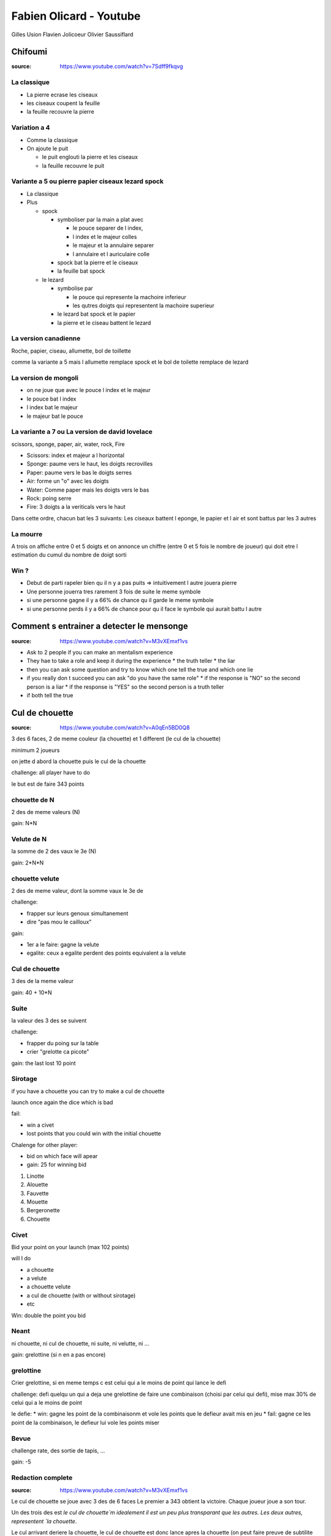 Fabien Olicard - Youtube
########################

Gilles Usion
Flavien Jolicoeur
Olivier Saussiflard

Chifoumi
********

:source: https://www.youtube.com/watch?v=7Sdff9fkqvg

La classique
============

* La pierre ecrase les ciseaux
* les ciseaux coupent la feuille
* la feuille recouvre la pierre

Variation a 4
=============

* Comme la classique
* On ajoute le puit

  * le puit englouti la pierre et les ciseaux
  * la feuille recouvre le puit

Variante a 5 ou pierre papier ciseaux lezard spock
==================================================

* La classique

* Plus

  * spock

    * symboliser par la main a plat avec

      * le pouce separer de l index,
      * l index et le majeur colles
      * le majeur et la annulaire separer
      * l annulaire et l auriculaire colle

    * spock bat la pierre et le ciseaux
    * la feuille bat spock

  * le lezard

    * symbolise par

      * le pouce qui represente la machoire inferieur
      * les qutres doigts qui representent la machoire superieur

    * le lezard bat spock et le papier
    * la pierre et le ciseau battent le lezard

La version canadienne
=====================

Roche, papier, ciseau, allumette, bol de toillette

comme la variante a 5 mais l allumette remplace spock et le bol de toilette remplace de lezard

La version de mongoli
=====================

* on ne joue que avec le pouce l index et le majeur
* le pouce bat l index
* l index bat le majeur
* le majeur bat le pouce

La variante a 7 ou La version de david lovelace
===============================================

scissors, sponge, paper, air, water, rock, Fire

* Scissors: index et majeur a l horizontal
* Sponge: paume vers le haut, les doigts recrovilles
* Paper: paume vers le bas le doigts serres
* Air: forme un "o" avec les doigts
* Water: Comme paper mais les doigts vers le bas
* Rock: poing serre
* Fire: 3 doigts a la veriticals vers le haut

Dans cette ordre, chacun bat les 3 suivants: Les ciseaux battent l eponge, le papier et l air et sont battus par les 3 autres

La mourre
=========

A trois on affiche entre 0 et 5 doigts et on annonce un chiffre (entre 0 et 5 fois le nombre de joueur) qui doit etre l estimation du cumul du nombre de doigt sorti

Win ?
=====

* Debut de parti rapeler bien qu il n y a pas puits => intuitivement l autre jouera pierre
* Une personne jouerra tres rarement 3 fois de suite le meme symbole
* si une personne gagne il y a 66% de chance qu il garde le meme symbole
* si une personne perds il y a 66% de chance pour qu il face le symbole qui aurait battu l autre

Comment s entrainer a detecter le mensonge
******************************************

:source: https://www.youtube.com/watch?v=M3vXEmxf1vs

* Ask to 2 people if you can make an mentalism experience
* They hae to take a role and keep it during the experience
  * the truth teller
  * the liar
* then you can ask some question and try to know which one tell the true and which one lie
* if you really don t succeed you can ask "do you have the same role"
  * if the response is "NO" so the second person is a liar
  * if the response is "YES" so the second person is a truth teller
* if both tell the true

Cul de chouette
***************

:source: https://www.youtube.com/watch?v=A0qEn5BD0Q8

3 des 6 faces, 2 de meme couleur (la chouette) et 1 different (le cul de la chouette)

minimum 2 joueurs

on jette d abord la chouette puis le cul de la chouette

challenge: all player have to do

le but est de faire 343 points

chouette de N
==============

2 des de meme valeurs (N)

gain: N*N

Velute de N
===========

la somme de 2 des vaux le 3e (N)

gain: 2*N*N

chouette velute
===============

2 des de meme valeur, dont la somme vaux le 3e de

challenge:

- frapper sur leurs genoux simultanement
- dire "pas mou le cailloux"

gain:

- 1er a le faire: gagne la velute
- egalite: ceux a egalite perdent des points equivalent a la velute

Cul de chouette
===============

3 des de la meme valeur

gain: 40 + 10*N

Suite
=====

la valeur des 3 des se suivent

challenge:

- frapper du poing sur la table
- crier "grelotte ca picote"

gain: the last lost 10 point

Sirotage
========

if you have a chouette you can try to make a cul de chouette

launch once again the dice which is bad

fail:

- win a civet
- lost points that you could win with the initial chouette

Chalenge for other player:

- bid on which face will apear
- gain: 25 for winning bid

1. Linotte
2. Alouette
3. Fauvette
4. Mouette
5. Bergeronette
6. Chouette

Civet
=====

Bid your point on your launch (max 102 points)

will I do

- a chouette
- a velute
- a chouette velute
- a cul de chouette (with or without sirotage)
- etc

Win: double the point you bid

Neant
=====

ni chouette, ni cul de chouette, ni suite, ni velutte, ni ...

gain: grelottine (si n en a pas encore)

grelottine
=========

Crier grelottine, si en meme temps c est celui qui a le moins de point qui lance le defi

challenge: defi quelqu un qui a deja une grelottine de faire une combinaison (choisi par celui qui defi), mise max 30% de celui qui a le moins de point

le defie:
* win: gagne les point de la combinaisonm et vole les points que le defieur avait mis en jeu
* fail: gagne ce les point de la combinaison, le defieur lui vole les points miser

Bevue
=====

challenge rate, des sortie de tapis, ...

gain: -5

Redaction complete
==================

:source: https://www.youtube.com/watch?v=M3vXEmxf1vs

Le cul de chouette se joue avec 3 des de 6 faces
Le premier a 343 obtient la victoire.
Chaque joueur joue a son tour.

Un des trois des est `le cul de chouette`m idealement il est un peu plus transparant que les autres.
Les deux autres, representent `la chouette`.

Le cul arrivant deriere la chouette, le cul de chouette est donc lance apres la chouette (on peut faire preuve de subtilite mais l idee est la).

Lorsque l on lance les des ils forment une combinaison.

il y a 6 combinaisons possibles et 4 concepts a connaitre

Les combinaisons sont:

* la chouette
* le cul de chouette
* la velutte
* la chouette velutte
* la suite
* le neant

Les concepts sont:

* la bevue
* la grelottine
* le sirotage
* le civet

Combinaison 1, La chouette
--------------------------

Si deux des presentent la meme valeur, il s agit d une chouette.

Une chouette rapporte le carre de la valeur qui s est revelee en double

Ex: si deux des affichent un trois, le joueur gagne 3*3 = 9 points

Combinaison 2, le cul de chouette
---------------------------------

Si les trois des presentent la meme valeur, il s agit d un cul de chouette.

Un cul de chouette rapporte 40 point plus 10 fois la valeur revelee

Ex: si les trois des revelent un 6, le joueur gagne 40 + 10*6 = 100 points

Combinaison 3, la velutte
-------------------------

Si la somme de deux des est egale au troisieme de, il s agit d une velute.

Ex: un de revele un 2, un de revele un 3 et un de revele un 5. 2 + 3 = 5, il s agit d une velute

Une velutte rapporte le double du carre de la valeur la plus haute

Ex: dans l exemple precedent 2 * (5*5) = 50 points

Combinaison 4, la chouette velutte
----------------------------------

Et la des petits malins vont dire ... oui mais si la valeur de deux des sont identiques et que leur somme est egale au troisieme ? Il s agit d une chouette velutte. (ex: deux des affichent 3 et le troisieme un 6)

Si une chouette velutte apparait les joueurs doivent frapper avec le plat de la main sur les genoux et s ecrier "PAS MOU LE CAILLOUX"

Le premier a l avoir fait gagne les points de la velutte.
En cas d egalite ceux qui ont fait egalite perdent les points qu ils auraient du gagner grace a la velutte

Combinaison 5, la suite
-----------------------

Si les trois des forment une suite, il s agit d une suite.

Si une suite apparait, les joueurs doivent frapper du poing sur la table et s ecrier "grelotte ca picote"

Le dernier a le faire perd 10 point.

Combinaison 6, le neant
-----------------------

Si aucune autre combinaison n apparait il s agit d un neant.

Si un neant apparait le joueur gagne une grelottine. On ne peut posseder qu une unique grelottine.

Concept 1, la bevue
-------------------

Lors du lancer de de, si un de en percute un autre, si un de tombe, enfin si il se passe quelque chose d anormal, il s agit d une bevue.

Si quelqu un fait une bevue il perd 5 points

Concept 2, la grelottine
------------------------

Si vous possedez une grelottine vous pouvez defier quelqu un qui en possede une.

Pour le defier vous devez crier "grelottine !".

En cas d egalite c est celui qui a le moins de point qui a l initiative

Le defieur defie le defie de realiser une combinaison pour un certain nombre de point.

Si le defie reussi, le defieur perd les points mis en jeu et le defie les gagne (et vice et versa si il echoue)

Le nombre de point mis en jeu ne doit pas depasser 30% des points de celui qui en a le moins.

A la fin du defie, le defieur et le defie perdent leurs grelottines

Le defie gagne les points de la combinaison obtenue quoi qu il arrive

Concept 3, le sirotage
----------------------

Si on obtient une chouette. On peut tenter de siroter.
Le sirotage conciste en relancer le des qui n a pas la meme valeur que les autres pour tenter de faire un cul de chouette.

Avant de lancer, les autres joueurs peuvent miser sur la valeur que le siroteur va obtenir. Mais pour miser ils doivent l annoncer a la maniere du cul de chouette. Chacun mise a son tour

* pour miser sur le 1 ils doivent dire 'je dis Linotte'
* pour miser sur le 2 ils doivent dire 'je dis Alouette'
* pour miser sur le 3 ils doivent dire 'je dis Fauvette'
* pour miser sur le 4 ils doivent dire 'je dis Mouette'
* pour miser sur le 5 ils doivent dire 'je dis Bergeronette'
* pour miser sur le 6 ils doivent dire 'je dis Chouette'

Si ils ont annoncer la bonne valeur, ils gagnent 25 points.

Si le siroteur reussi il gagne les points du cul de chouette.
Si il echoue il perd les points qu aurait du lui raporter la chouette et obtient un civet.

Concept 4, le civet
-------------------

Lorsque l on utilise un civet cela remplace son tour.

On se challenge soit meme de faire une combinaison pour un certain nombre de point (maximum 102).

Pour un cul de chouette on doit preciser avec ou sans sirotage bien entendu

Si l on reussi on obtient les points, si on echoue on a juste perdu son civet.

Quelque soit la combinaison obtenu on en obtient les points.

Detail
------

On peut jouer en equipe ou ... bah on se debrouille, si vous avez compris ca vous etes capable de vous debrouiller.

Comme certaines regles ne sont pas precisees voila ma maniere de jouer:

* Quand on fait une combinaison celui qui a fait la combinaison doit anoncer la combinaison obtenue, les points obtenus, et son total de point. A chaque echec, c est une bevue
* Lors d un civet ou d une grelotine, les suites et les chouettes veluttes sont a jouer.

Resume
------

- Trois des (D1, D2, D3)
- lancer d abord les 2 des, puis le 3e
- le premier a 343 points gagne

* la chouette (D1 = D2 != D3): D1*D1 points
* le cul de chouette (D1 = D2 = D3): 40+10*D1 points
* la velutte (D1 + D2 = D3): 2*D3*D3 points
* la chouette velutte (D1 = D2, D1 + D2 = D3): defi "pas mou le cailloux" + genoux => point d une velute
* la suite: defi "grelotte ca picote" + poing => dernier -10 points
* le neant: grelotine

* la bevue: -5 points
* la grelottine: defie une combinaison perdant perd les points, gagnants gagne les points, celui qui defie gagne les points de la combinaison
* le sirotage: si perd, perd les points de la chouette (1 Linotte, 2 Alouette, 3 Fauvette, 4 Mouette, 5 Bergeronette, 6 Chouette)
* le civet: challenge combinaison, si gagne, gagne le pari et la combinaison, sinon perd juste le civet

Eureka - 12=13
***************

a = b
a²-b² = (a+b)(a-b)
a² = ab
ab-b² = (a+b)(a-b)
b(a-b) = (a+b)(a-b)
b = a+b
11b+b = 11b+a+b
a = b
11b+b = 11b+b+b
12 = 13

Les divisions par 0 cets pas bien !!!

Effet Dorian Grey
*****************

Vous avez le visage de votre prenom

Fake News
*********

https://www.youtube.com/watch?v=gBRAYG3aDrU

Vous n etes pas fache avec les math
===================================


* Demander un nombre a deux chiffres au spectateur
* l ecrire, puis le reecrire a cote
* demander un autre nombre a deux chiffres
* l ecrire sous le premier
* ecrire sous le deuxieme le complement a 99
* pour faire la multiplication et additionner les deux resultats
  * ecrire le premier nombre moins 1
  * puis ecrire a la suite son complement a 99

`27*12 + 27*87 = (27-1)*100 + (99-(27-1)) = 2673`

From Harry Loraine

Idees recues
============

* Le prenom de Cesar etait Jules
  * C est faux
  * Jules est le nom de son clan
  * Cesar est le nom de la branche du clan
  * Son prenom etait cayus
* L arc en ciel a 7 couleur
  * VIBUJOR: moyen memotecnique
  * Newton etait supersticieux il s est dit que 7 etait un nombre magique il fallait en ajouter une, il a cree l indigo
* l homme descend du singe
  * il y a les primates humains et les primates non humain, on descend des primates mais il y a un chainon manquant entre les primates et les humains
* Les roux sont en train de disparaitre de la population
  * faux
* Toucher les crapeau donne des boutons
  * faux
* Le cerveau est completement former a la naissance
  * faux

Faut-il dire oui ou non ?
*************************

La memoire inconsciente ne peut retenir de negation.

Si on veut retenir je ne veux plus fumer, le cerveau va retenir je suis fumeur, et cette affirmation va symposer comme un verite

Si vous voulez le manipuler, ecriver les choses que vous penez le plus souvent et reformulez les negations en affirmations

Cela permet de de gagner en optimisme, productivite, motivation, etc

Je forme JOYCA au Mentalisme à la RedBox (+4 tours de mentalisme pour trouver un objet caché - Explications)
************************************************************************************************************

:source: https://www.youtube.com/watch?v=OuvFl0CP0bg
:source: https://www.youtube.com/watch?v=sFk8kPNJ0XE

* le nose knows: quand la personne tend les mains devant lui, la axe du nez pointe tres legerement vers la main qui a la piece
* le decalage des mains: dans la majorite des cas, on a tendance a vouloir cacher la main qui a la piece, du coup la dites main est legerement en retrait par rapport a l autre

TODO note the 2nd video

Je vous debloque une competence dans le cerveau!
************************************************

:source: https://www.youtube.com/watch?v=DBwE5l6oOZw

Comment apprendre l alphabet dans tout les sens

a l envers
==========

* ZYXW: souvient toi de "zyx" et comme il faut une 4e lettre le "w" vient naturellement
* VUTS: bon bah
* RQPO: si je mets de l air dans le cul, je fais un pet, haut (si je mets de l'R dans le Q, je fais un P O)
* NMLK JIHG: nems laqué au gigot
* FEDC: le feu provoque des deces
* BA: bah la fin

une au debut une a la fin
=========================

* AZ: les plus simple
* BY: pas plus complique
* CX: la voiture CX
* DWEV: ... a retenir (DeWey Est Volontaire/Victorieu)
* FU GT HS IR: Fuuuuu, j'etais hs moi hier
* JQ
* KPLO MN: capelo amen

Jour de la semaine, comment le calculé
***************************************

:source: https://www.dcode.fr/jour-semaine-date

Faire un modulo 7 et convertire en jour, avec 0 -> Lundi, 1 -> Mardi ...
Exemple 1er Janver 2000 -> 2000 = (200 + 80 + 5) x 7 + 5 => 5 -> samedi
Exemple 25 Janver 1992 -> 1992%7 = 4 -> Mercredi, 1er janvier 1992 => 25 - 1 = 24, 24%7 = 3 => Mercredi + 3 => Samedi

La table de rappel - Technique de mémoire
*****************************************

:source: https://www.youtube.com/watch?v=eTKWahpW7c4

.. code-block:: md

    commentaire
    J'ai créé ma propre table de rappel, en se basant sur les 5 éléments:
  - 00 à 19 TERRE (5 = Singe, 16 = Fraise)
  - 20 à 39 EAU (20 = Dauphin, 31 = Sous-Marin)
  - 40 à 59 VENT (47= Chouette, 57 = Jet)
  - 60 à 79 FEU (66 = Phoenix, 78 = Dynamite)
  - 80 à 99 ETHER (82 = Dieu, 90 = Calice)

  Pour faciliter l'apprentissage j'utilise 3 règles:
  - tout les 10 mots, j'alterne entre: animal/humain (fictif ou non) et objet/plante (de 0 à 9 animal, 10 à 19 objet, etc...)
  - les mots choisis riment avec le nombre ou commencent par la même syllabe
  - les mots choisis sont en rapport avec l'élément, ou peuvent y faire penser

Livres et formations pour devenir mentaliste
*********************************************

:source: https://www.youtube.com/watch?v=RKjYZmLWSag

Je sais que vous mentez ! de Paul Ekman
Ces gestes qui vous trahissent de Joseph Messinger

Mentalisme : Explication d une prediction
*****************************************

:source: https://www.youtube.com/watch?v=mkW2Oy4RUOI

Demo
====

* J ai avec moi ces deux petit carton, avec un cerveau dessine dessus. C est un test en fait. C est un test d analyse psychomoteur. Tu vas voir c est tres interessant.
* Y en a deux, celui ci je vais le mettre a pars. Il restera a vu tout le long.
* Et deriere le second il y a des symboles, je ne te les fais pas voir a toi, se sont des formes completements bizares, aleatoires, un peu mystique, qui vont determiner si le hasard psychomoteur existe ou pas.
* En clair deriere il y a 16 cases, avec 16 symboles, et tu vas en choisir un. Tu vas compter, tu sais comme si tu comptais les cases d un echequier, et tu compteras de la gauche vers la droite et de haut en bas (demo) comme quand on lit un livre.
* Pour ca je vais te demander de fermer les yeux, de faire passer les chiffres de 1 a 16 dans ta tete, et tu vas en choisir un spontanement, tu m en dis un, entre 1 et 16. 1 et 16 etant inclus.
* 8
* tu as choisi le 8, je vais juste retourner le carton, et tu vas compter 1, 2, 3, 4, 5, 6, 7, 8.
* tu vois ce symbole la, il est unique, et ce petit carton que je n ai pas toucher depuis le debut, qui n a pas bouger, a un symbole lui aussi, tout particulier, c est exactement le meme

MG7 Le cerveau cache des supers pouvoirs ou comment savoir quel jour est une date
*********************************************************************************

* d abord choisir une annee, exemple 2021
* ensuite retenir le chiffre de chaque premier lundi de chaque moi 411 537 526 416 (les trois premiers chiffres sont pour janvier, fevrier, mars, ...)
* Pour l annee suivant, il suffit de faire -1
* Exemple sur le 12 decembre
  * le 6 decembre est un lundi
  * donc le 13 egalement (trouver le lundi le plus proche)
  * donc le 12 est un dimanche

Explication
===========

Pour ca il faut ces deux cartons, qui sont imprime recto verso. Ce qui importe c est celui avec les 16 cases et comment il est construit.

Il y a 16  symboles originaux dessus, en fait il y en a 4 qui sont les memes mais tourne d un quart de tour, mais comme ce ne sont que des formes tres arondi et particuliere, on ne s en rend pas compte

* 1-6-8-14
* 2-10-12-13
* 3-9-11-16
* 4-5-7-15

ils sont place a des endroits bien strategiques pour que suivant comment tu le tournes tu vas reussir a couvrir les 16 possibilites

il y a des indices du cote du cerveau, c est pourquoi il faut bien imprimer recto verso, quand vous retourner la carte pour montrer les symboles, il faut que le chiffre choisi soit du coté ou l on commence a compter

il ne reste plus qu a montrer le symbole predis, en l orientant dans le bon sens

#olicarton

Petit test de biais cognitif
****************************

:source: https://www.youtube.com/watch?v=xwsh_uuXsPA

1. Je suis le frere de ces deux medecins. Pourtant ces deux medecins ne sont pas mes frere. Pourquoi ?
2. Un homme peut-il epouser la soeur de sa veuve ? (s il n est pas medecin ?)
3. Avant la decouverte de l everest, quel etait le sommet le plus haut de la terre ?
4. Un train part de paris direction Marseille, il roule a 100 km/h. Au meme moment un train part de marseille vers Paris a 200 km/h. Au moment ou ils vont se croiser quel sera le train le plus proche de paris ?
5. Trois personnes sont dans le desert ils sont a la file indienne et regarde dans le meme sens, ils mesurent la meme taille
  * le premier dit: "Devant moi, je vois que le desert"
  * le deuxieme dit: "Devant moi, je vois la tete du mec devant moi"
  * le troisieme dit: "Devant moi, je vois que le desert"
  * Comment est ce possible

1. ce sont mes soeurs
2. Non ... il est mort
3. L everest, il existait deja
4. Aucun des deux ils se croisent ils sont au meme endroit
5. Il ment

Retenir un jeu de carte entier avec le système PAO, technique de mémoire
************************************************************************

:source: https://www.youtube.com/watch?v=Vu9iWDsNSSw

TOUT apprendre en 48 heures (la technique parfaite)
****************************************************

:source: https://www.youtube.com/watch?v=kfDmx3AVqME

Lecture de comprehension
Lecture de note

Indispensable repetition espacé

Pour apprendre/reviser
- flashcard
- carte de revision (couleur, symbologie, schema)

Reviser debout, en marchant, en mouvement, en changeant de lieu

Merci a Fabien Olicard !!!

#OliCarton
